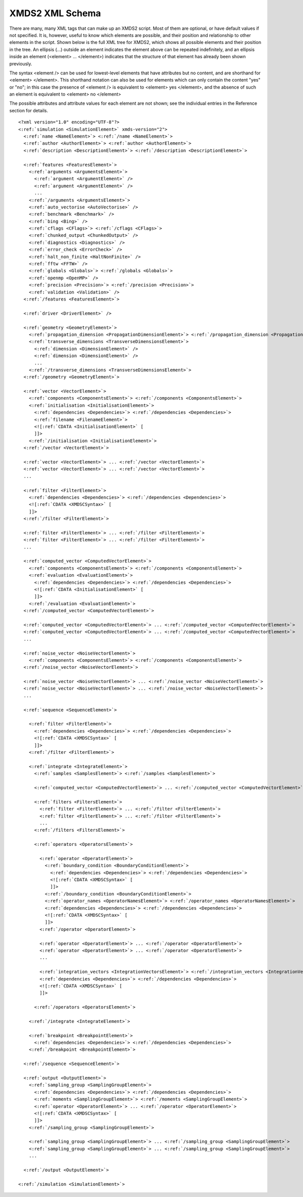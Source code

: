 .. index:: XMDS2 XML schema, XML schema

.. _ReferenceSchema:

****************
XMDS2 XML Schema
****************


There are many, many XML tags that can make up an XMDS2 script. Most of them are optional, or have default values if not specified. It is, however, useful to know which elements are possible, and their position and relationship to other elements in the script. Shown below is the full XML tree for XMDS2, which shows all possible elements and their position in the tree. An ellipsis (...) outside an element indicates the element above can be repeated indefinitely, and an ellipsis inside an element (<element> ... </element>) indicates that the structure of that element has already been shown previously.

The syntax <element /> can be used for lowest-level elements that have attributes but no content, and are shorthand for <element> </element>. This shorthand notation can also be used for elements which can only contain the content "yes" or "no"; in this case the presence of <element /> is equivalent to <element> yes </element>, and the absence of such an element is equivalent to <element> no </element>

The possible attributes and attribute values for each element are not shown; see the individual entries in the Reference section for details.


.. parsed-literal::

    <?xml version="1.0" encoding="UTF-8"?>
    <:ref:`simulation <SimulationElement>` xmds-version="2">
      <:ref:`name <NameElement>`> <:ref:`/name <NameElement>`>
      <:ref:`author <AuthorElement>`> <:ref:`author <AuthorElement>`>
      <:ref:`description <DescriptionElement>`> <:ref:`/description <DescriptionElement>`>
      
      <:ref:`features <FeaturesElement>`>
        <:ref:`arguments <ArgumentsElement>`>
          <:ref:`argument <ArgumentElement>` />
          <:ref:`argument <ArgumentElement>` />
          ...
        <:ref:`/arguments <ArgumentsElement>`>
        <:ref:`auto_vectorise <AutoVectorise>` />
        <:ref:`benchmark <Benchmark>` />
        <:ref:`bing <Bing>` />
        <:ref:`cflags <CFlags>`> <:ref:`/cflags <CFlags>`>
        <:ref:`chunked_output <ChunkedOutput>` />
        <:ref:`diagnostics <Diagnostics>` />
        <:ref:`error_check <ErrorCheck>` />
        <:ref:`halt_non_finite <HaltNonFinite>` />
        <:ref:`fftw <FFTW>` />
        <:ref:`globals <Globals>`> <:ref:`/globals <Globals>`>
        <:ref:`openmp <OpenMP>` />
        <:ref:`precision <Precision>`> <:ref:`/precision <Precision>`>
        <:ref:`validation <Validation>` />
      <:ref:`/features <FeaturesElement>`>

      <:ref:`driver <DriverElement>` />
  
      <:ref:`geometry <GeometryElement>`>
        <:ref:`propagation_dimension <PropagationDimensionElement>`> <:ref:`/propagation_dimension <PropagationDimensionElement>`>
        <:ref:`transverse_dimensions <TransverseDimensionsElement>`>
          <:ref:`dimension <DimensionElement>` />
          <:ref:`dimension <DimensionElement>` />
          ...
        <:ref:`/transverse_dimensions <TransverseDimensionsElement>`>
      <:ref:`/geometry <GeometryElement>`>
  
      <:ref:`vector <VectorElement>`>
        <:ref:`components <ComponentsElement>`> <:ref:`/components <ComponentsElement>`>
        <:ref:`initialisation <InitialisationElement>`>
          <:ref:`dependencies <Dependencies>`> <:ref:`/dependencies <Dependencies>`>
          <:ref:`filename <FilenameElement>`>
          <![:ref:`CDATA <InitialisationElement>` [
          ]]>
        <:ref:`/initialisation <InitialisationElement>`>
      <:ref:`/vector <VectorElement>`>

      <:ref:`vector <VectorElement>`> ... <:ref:`/vector <VectorElement>`>
      <:ref:`vector <VectorElement>`> ... <:ref:`/vector <VectorElement>`>
      ...

      <:ref:`filter <FilterElement>`>
        <:ref:`dependencies <Dependencies>`> <:ref:`/dependencies <Dependencies>`>
        <![:ref:`CDATA <XMDSCSyntax>` [
        ]]>
      <:ref:`/filter <FilterElement>`>

      <:ref:`filter <FilterElement>`> ... <:ref:`/filter <FilterElement>`>
      <:ref:`filter <FilterElement>`> ... <:ref:`/filter <FilterElement>`>
      ...

      <:ref:`computed_vector <ComputedVectorElement>`>
        <:ref:`components <ComponentsElement>`> <:ref:`/components <ComponentsElement>`>
        <:ref:`evaluation <EvaluationElement>`>
          <:ref:`dependencies <Dependencies>`> <:ref:`/dependencies <Dependencies>`>
          <![:ref:`CDATA <InitialisationElement>` [
          ]]>
        <:ref:`/evaluation <EvaluationElement>`>
      <:ref:`/computed_vector <ComputedVectorElement>`>

      <:ref:`computed_vector <ComputedVectorElement>`> ... <:ref:`/computed_vector <ComputedVectorElement>`>
      <:ref:`computed_vector <ComputedVectorElement>`> ... <:ref:`/computed_vector <ComputedVectorElement>`>
      ...

      <:ref:`noise_vector <NoiseVectorElement>`>
        <:ref:`components <ComponentsElement>`> <:ref:`/components <ComponentsElement>`>
      <:ref:`/noise_vector <NoiseVectorElement>`>

      <:ref:`noise_vector <NoiseVectorElement>`> ... <:ref:`/noise_vector <NoiseVectorElement>`>
      <:ref:`noise_vector <NoiseVectorElement>`> ... <:ref:`/noise_vector <NoiseVectorElement>`>
      ...

      <:ref:`sequence <SequenceElement>`>

        <:ref:`filter <FilterElement>`>
          <:ref:`dependencies <Dependencies>`> <:ref:`/dependencies <Dependencies>`>
          <![:ref:`CDATA <XMDSCSyntax>` [
          ]]>
        <:ref:`/filter <FilterElement>`>

        <:ref:`integrate <IntegrateElement>`>
          <:ref:`samples <SamplesElement>`> <:ref:`/samples <SamplesElement>`>

          <:ref:`computed_vector <ComputedVectorElement>`> ... <:ref:`/computed_vector <ComputedVectorElement>`>

          <:ref:`filters <FiltersElement>`>
            <:ref:`filter <FilterElement>`> ... <:ref:`/filter <FilterElement>`>
            <:ref:`filter <FilterElement>`> ... <:ref:`/filter <FilterElement>`>
            ...
          <:ref:`/filters <FiltersElement>`>
      
          <:ref:`operators <OperatorsElement>`>

            <:ref:`operator <OperatorElement>`>
              <:ref:`boundary_condition <BoundaryConditionElement>`>
                <:ref:`dependencies <Dependencies>`> <:ref:`/dependencies <Dependencies>`>
                <![:ref:`CDATA <XMDSCSyntax>` [
                ]]>
              <:ref:`/boundary_condition <BoundaryConditionElement>`>
              <:ref:`operator_names <OperatorNamesElement>`> <:ref:`/operator_names <OperatorNamesElement>`>
              <:ref:`dependencies <Dependencies>`> <:ref:`/dependencies <Dependencies>`>
              <![:ref:`CDATA <XMDSCSyntax>` [
              ]]>
            <:ref:`/operator <OperatorElement>`>

            <:ref:`operator <OperatorElement>`> ... <:ref:`/operator <OperatorElement>`>
            <:ref:`operator <OperatorElement>`> ... <:ref:`/operator <OperatorElement>`>
            ...

            <:ref:`integration_vectors <IntegrationVectorsElement>`> <:ref:`/integration_vectors <IntegrationVectorsElement>`>
            <:ref:`dependencies <Dependencies>`> <:ref:`/dependencies <Dependencies>`>
            <![:ref:`CDATA <XMDSCSyntax>` [
            ]]>

          <:ref:`/operators <OperatorsElement>`>

        <:ref:`/integrate <IntegrateElement>`>
    
        <:ref:`breakpoint <BreakpointElement>`>
          <:ref:`dependencies <Dependencies>`> <:ref:`/dependencies <Dependencies>`>
        <:ref:`/breakpoint <BreakpointElement>`>

      <:ref:`/sequence <SequenceElement>`>
  
      <:ref:`output <OutputElement>`>
        <:ref:`sampling_group <SamplingGroupElement>`>
          <:ref:`dependencies <Dependencies>`> <:ref:`/dependencies <Dependencies>`>
          <:ref:`moments <SamplingGroupElement>`> <:ref:`/moments <SamplingGroupElement>`>
          <:ref:`operator <OperatorElement>`> ... <:ref:`/operator <OperatorElement>`>       
          <![:ref:`CDATA <XMDSCSyntax>` [
          ]]>
        <:ref:`/sampling_group <SamplingGroupElement>`>

        <:ref:`sampling_group <SamplingGroupElement>`> ... <:ref:`/sampling_group <SamplingGroupElement>`>
        <:ref:`sampling_group <SamplingGroupElement>`> ... <:ref:`/sampling_group <SamplingGroupElement>`>
        ...

      <:ref:`/output <OutputElement>`>

    <:ref:`/simulation <SimulationElement>`>
